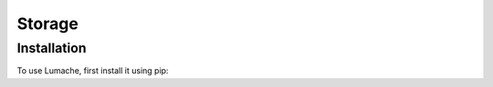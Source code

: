 Storage
=====

.. _installation:

Installation
------------

To use Lumache, first install it using pip:
